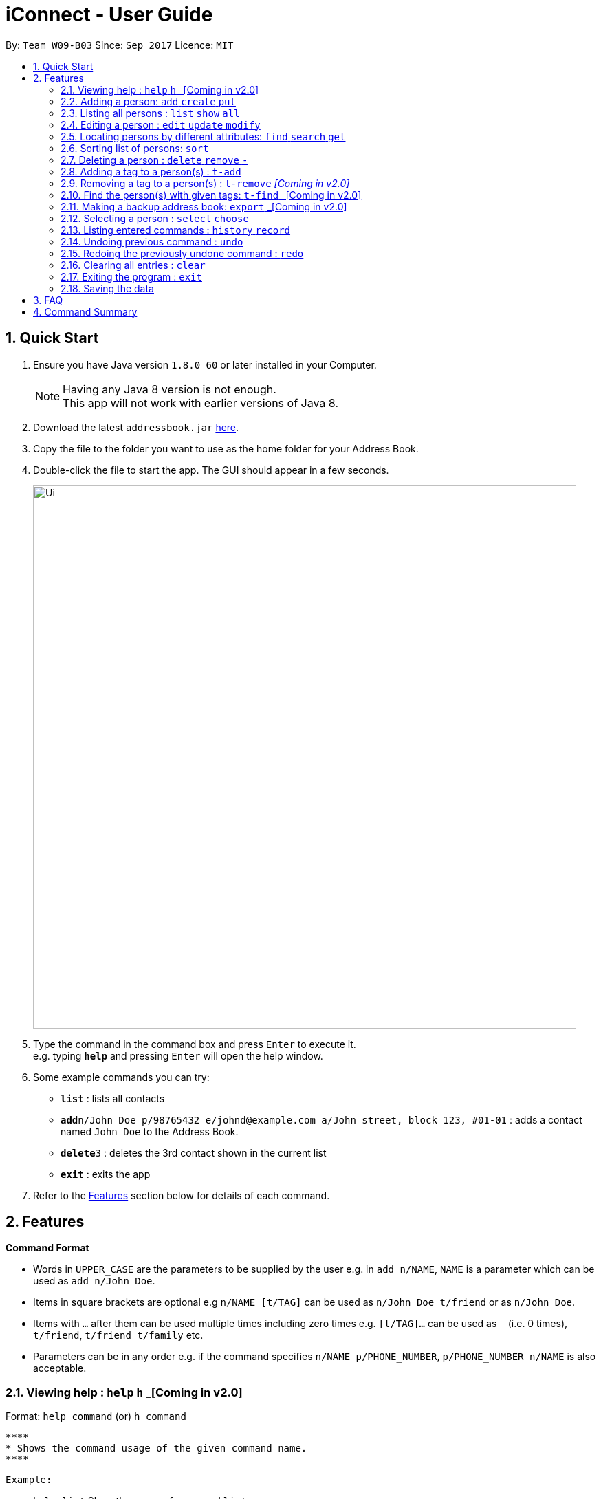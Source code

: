 = iConnect - User Guide
:toc:
:toc-title:
:toc-placement: preamble
:sectnums:
:imagesDir: images
:stylesDir: stylesheets
:experimental:
ifdef::env-github[]
:tip-caption: :bulb:
:note-caption: :information_source:
endif::[]
:repoURL: https://github.com/CS2103AUG2017-W09-B3/main

By: `Team W09-B03`      Since: `Sep 2017`      Licence: `MIT`

== Quick Start

.  Ensure you have Java version `1.8.0_60` or later installed in your Computer.
+
[NOTE]
Having any Java 8 version is not enough. +
This app will not work with earlier versions of Java 8.
+
.  Download the latest `addressbook.jar` link:{repoURL}/releases[here].
.  Copy the file to the folder you want to use as the home folder for your Address Book.
.  Double-click the file to start the app. The GUI should appear in a few seconds.
+
image::Ui.png[width="790"]
+
.  Type the command in the command box and press kbd:[Enter] to execute it. +
e.g. typing *`help`* and pressing kbd:[Enter] will open the help window.
.  Some example commands you can try:

* *`list`* : lists all contacts
* **`add`**`n/John Doe p/98765432 e/johnd@example.com a/John street, block 123, #01-01` : adds a contact named `John Doe` to the Address Book.
* **`delete`**`3` : deletes the 3rd contact shown in the current list
* *`exit`* : exits the app

.  Refer to the link:#features[Features] section below for details of each command.

== Features

====
*Command Format*

* Words in `UPPER_CASE` are the parameters to be supplied by the user e.g. in `add n/NAME`, `NAME` is a parameter which can be used as `add n/John Doe`.
* Items in square brackets are optional e.g `n/NAME [t/TAG]` can be used as `n/John Doe t/friend` or as `n/John Doe`.
* Items with `…`​ after them can be used multiple times including zero times e.g. `[t/TAG]...` can be used as `{nbsp}` (i.e. 0 times), `t/friend`, `t/friend t/family` etc.
* Parameters can be in any order e.g. if the command specifies `n/NAME p/PHONE_NUMBER`, `p/PHONE_NUMBER n/NAME` is also acceptable.
====

=== Viewing help : `help` `h` _[Coming in v2.0]

Format: `help command`
 (or) `h command`

 ****
 * Shows the command usage of the given command name.
 ****

 Example:

 * `help list`
Show the usage of command `list`.

=== Adding a person: `add` `create` `put`

Adds a person to the address book +
Format: `add n/NAME p/PHONE_NUMBER e/EMAIL a/ADDRESS [t/TAG]...`
(or) `create n/NAME p/PHONE_NUMBER e/EMAIL a/ADDRESS [t/TAG]...`
(or) `put n/NAME p/PHONE_NUMBER e/EMAIL a/ADDRESS [t/TAG]...`

[TIP]
A person can have any number of tags (including 0)

Examples:

* `add n/John Doe p/98765432 e/johnd@example.com a/John street, block 123, #01-01`
* `add n/Betsy Crowe t/friend e/betsycrowe@example.com a/Newgate Prison p/1234567 t/criminal`
* `creat n/John Doe p/98765432 e/johnd@example.com a/John street, block 123, #01-01`
* `put n/John Doe p/98765432 e/johnd@example.com a/John street, block 123, #01-01`

=== Listing all persons : `list` `show` `all`

Shows a list of all persons in the address book. +
Format: `list` or `show` or `all`

=== Editing a person : `edit` `update` `modify`

Edits an existing person in the address book. +
Format: `edit INDEX [n/NAME] [p/PHONE] [e/EMAIL] [a/ADDRESS] [t/TAG]...`
 (or)`update INDEX [n/NAME] [p/PHONE] [e/EMAIL] [a/ADDRESS] [t/TAG]...`
 (or)`modify INDEX [n/NAME] [p/PHONE] [e/EMAIL] [a/ADDRESS] [t/TAG]...`

****
* Edits the person at the specified `INDEX`. The index refers to the index number shown in the last person listing. The index *must be a positive integer* 1, 2, 3, ...
* At least one of the optional fields must be provided.
* Existing values will be updated to the input values.
* When editing tags, the existing tags of the person will be removed i.e adding of tags is not cumulative.
* You can remove all the person's tags by typing `t/` without specifying any tags after it.
****

Examples:

* `edit 1 p/91234567 e/johndoe@example.com` +
Edits the phone number and email address of the 1st person to be `91234567` and `johndoe@example.com` respectively.
* `edit 2 n/Betsy Crower t/` +
Edits the name of the 2nd person to be `Betsy Crower` and clears all existing tags.
* `update 1 p/91234567 e/johndoe@example.com` +
Edits the phone number and email address of the 1st person to be `91234567` and `johndoe@example.com` respectively.
* `modify 1 p/91234567 e/johndoe@example.com` +
Edits the phone number and email address of the 1st person to be `91234567` and `johndoe@example.com` respectively.

=== Locating persons by different attributes: `find` `search` `get`

Finds persons whose specified attributes contain any of the given keywords. +
Format: `find [n/NAME] [p/PHONE] [e/EMAIL] [a/ADDRESS]`
(or)`search [n/NAME] [p/PHONE] [e/EMAIL] [a/ADDRESS]`
(or)`get [n/NAME] [p/PHONE] [e/EMAIL] [a/ADDRESS]`
****
* The search for `Name` `Email` `Address` is case insensitive. e.g `hans` will match `Hans`, `Clementi Street` will match `clementi street`.
* The order of the keywords does not matter. e.g. `Hans Bo` will match `Bo Hans`.
* The person can be found by searching any substring of the attibute. e.g. `hn` will match `John`, `1234` will match `98123476`.
* A prefix is required before entering a different type of keyword.
* Each prefix should appear at most once with its keywords grouping behind. e.g. `n/alice bob`.
* Searching by multiple keywords of the same type is allowed except for `Address` type.
* Persons matching at least one keyword will be returned (i.e. `OR` search). e.g. `Hans Bo` will return `Hans Gruber`, `Bo Yang`.
* At least one of the optional fields must be provided.
****

Examples:

* `find n/John` +
Returns `john` and `John Doe`
* `search p/98765432` +
Returns the person having phone number `98765432`
* `get e/johndoe@gmail.com` +
Returns the person having email `johndoe@gmail.com`
* `find n/Betsy Tim John a/clementi street` +
Returns any person having names `Betsy`, `Tim`, `John` or living at `Clementi Street`

=== Sorting list of persons: `sort`

Sorts the full list of persons based on the specified attribute +
Format: `sort [n/(ASC/DSC)] [p/(ASC/DSC)] [e/(ASC/DSC)] [a/(ASC/DSC)]`

****
* Sort command only accepts one attribute.
* The list can be sorted by one of the following attribute: name, phone, email, address
* Sorting order depends on the specified choice.
* The `ASC` signifies sorting in ascending order.
* The `DSC` signifies sorting in descending order.
****

Examples:

* `sort n/ASC` +
Returns list of persons sorted by names in ascending order
* `sort p/DSC` +
Returns list of persons sorted by phone in descending order

=== Deleting a person : `delete` `remove` `-`

Deletes a group of people from the address book. +
Format:'delete INDEX INDEX ...'
(or)'remove INDEX INDEX ...'
(or)'- INDEX INDEX ...'

****
* Deletes the people at these given specified `INDEX`.
* The indexed refer to the index numbers shown in the most recent listing.
* The indexed *must be a positive integer* 1, 2, 3, ...
****

Examples:

* `list` +
`delete 1 2` +
Deletes the 1st and 2nd person in the address book.
* `list` +
`remove 1 3` +
Deletes the 1st and 3rd person in the address book.
* `list` +
`- 2 3` +
Deletes the 2nd and 3rd person in the address book.
* `find Betsy` +
`delete 1` +
Deletes the 1st person in the results of the `find` command.

=== Adding a tag to a person(s) : `t-add`

Adds tag to specified person(s) from the address book. +
Format: `t-add [TAG] INDEX`

****
* Adds tag to the person(s) at the specified `INDEX`.
* The index refers to the index number shown in the most recent listing, multiple indices are allowed.
* The index *must be a positive integer* 1, 2, 3, ...
****

Examples:

* `list` +
`t-add friends 2 3` +
Adds the tag friends to the 2nd and 3rd person in the address book.

=== Removing a tag to a person(s) : `t-remove` _[Coming in v2.0]_

Removes a tag from specified person(s) from the address book. +
Format: `t-remove [TAG] INDEX`

****
* Removes a tag from the person(s) at the specified `INDEX`.
* The index refers to the index number shown in the most recent listing, multiple indices are allowed.
* The index *must be a positive integer* 1, 2, 3, ...
****

Examples:

* `list` +
`t-remove friends 2 3` +
Removes the tag friends from the 2nd and 3rd person in the address book.

=== Find the person(s) with given tags: `t-find` _[Coming in v2.0]
Format: `t-find TAG TAG..`

****
* Find the person(s) with given tags;
* The results show the people who fulfills at least one of the tags given.
****

Examples:

* `t-find friend classmate`
Shows all the people with tag `friend` or tag `classmate`.

=== Making a backup address book: `export` _[Coming in v2.0]
Format: `export PATH`

****
* Export all the information of contacts to the given local address.
****

=== Selecting a person : `select` `choose`

Selects the person identified by the index number used in the last person listing. +
Format: `select INDEX`
 (or) `choose INDEX`

****
* Selects the person and loads the Google search page the person at the specified `INDEX`.
* The index refers to the index number shown in the most recent listing.
* The index *must be a positive integer* `1, 2, 3, ...`
****

Examples:

* `list` +
`select 2` +
Selects the 2nd person in the address book.
* `find Betsy` +
`choose 1` +
Selects the 1st person in the results of the `find` command.

=== Listing entered commands : `history` `record`

Lists all the commands that you have entered in reverse chronological order. +
Format: `history` or `record`

[NOTE]
====
Pressing the kbd:[&uarr;] and kbd:[&darr;] arrows will display the previous and next input respectively in the command box.
====

// tag::undoredo[]
=== Undoing previous command : `undo`

Restores the address book to the state before the previous _undoable_ command was executed. +
Format: `undo`

[NOTE]
====
Undoable commands: those commands that modify the address book's content (`add`, `delete`, `edit` and `clear`(including the corresponding shortcut command )).
====

Examples:

* `delete 1` +
`list` +
`undo` (reverses the `delete 1` command) +

* `select 1` +
`list` +
`undo` +
The `undo` command fails as there are no undoable commands executed previously.

* `delete 1 2` +
`clear` +
`undo` (reverses the `clear` command) +
`undo` (reverses the `delete 1 2` command) +

=== Redoing the previously undone command : `redo`

Reverses the most recent `undo` command. +
Format: `redo`

Examples:

* `delete 1` +
`undo` (reverses the `delete 1` command) +
`redo` (reapplies the `delete 1` command) +

* `delete 1 2` +
`redo` +
The `redo` command fails as there are no `undo` commands executed previously.

* `delete 1` +
`clear` +
`undo` (reverses the `clear` command) +
`undo` (reverses the `delete 1` command) +
`redo` (reapplies the `delete 1` command) +
`redo` (reapplies the `clear` command) +
// end::undoredo[]

=== Clearing all entries : `clear`

Clears all entries from the address book. +
Format: `clear`

=== Exiting the program : `exit`

Exits the program. +
Format: `exit`

=== Saving the data

Address book data are saved in the hard disk automatically after any command that changes the data. +
There is no need to save manually.

== FAQ

*Q*: How do I transfer my data to another Computer? +
*A*: Install the app in the other computer and overwrite the empty data file it creates with the file that contains the data of your previous Address Book folder.

== Command Summary

* *Add* `add n/NAME p/PHONE_NUMBER e/EMAIL a/ADDRESS [t/TAG]...` +
e.g. `add n/James Ho p/22224444 e/jamesho@example.com a/123, Clementi Rd, 1234665 t/friend t/colleague`
* *Clear* : `clear`
* *Delete* : `delete INDEX INDEX...` +
e.g. `delete 3 4`
* *Edit* : `edit INDEX [n/NAME] [p/PHONE_NUMBER] [e/EMAIL] [a/ADDRESS] [t/TAG]...` +
e.g. `edit 2 n/James Lee e/jameslee@example.com`
* *Find* : `find KEYWORD [MORE_KEYWORDS]` +
e.g. `find James Jake`
* *Sort* : `sort [n/(ASC/DSC)] [p/(ASC/DSC)] [e/(ASC/DSC)] [a/(ASC/DSC)]` +
e.g. `sort n/ASC`
* *List* : `list`
* *Help* : `help`
* *Select* : `select INDEX` +
e.g.`select 2`
* *History* : `history`
* *Undo* : `undo`
* *Redo* : `redo`
